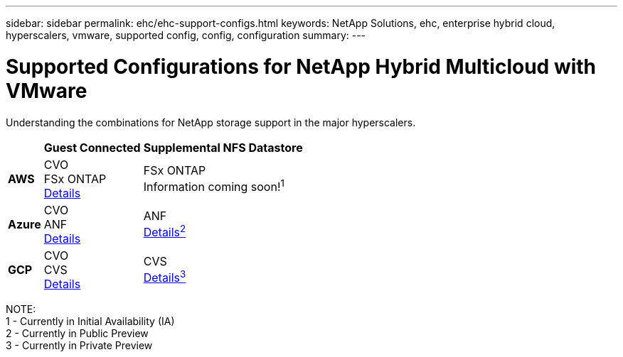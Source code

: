 ---
sidebar: sidebar
permalink: ehc/ehc-support-configs.html
keywords: NetApp Solutions, ehc, enterprise hybrid cloud, hyperscalers, vmware, supported config, config, configuration
summary:
---

= Supported Configurations for NetApp Hybrid Multicloud with VMware
:hardbreaks:
:nofooter:
:icons: font
:linkattrs:
:imagesdir: ./../media/

[.lead]
Understanding the combinations for NetApp storage support in the major hyperscalers.

[%autowidth.stretch]
|===
| ^| *Guest Connected* ^| *Supplemental NFS Datastore*
//
.^| *AWS*
^| CVO
FSx ONTAP
link:aws/aws-guest.html[Details]
^| FSx ONTAP
// link:https://blogs.vmware.com/cloud/2021/12/01/vmware-cloud-on-aws-going-big-reinvent2021/[Details^1^]
Information coming soon!^1^
//
.^| *Azure*
^| CVO
ANF
link:azure/azure-guest.html[Details]
^| ANF
link:azure/azure-native-overview.html[Details^2^]
//
.^| *GCP*
^| CVO
CVS
link:gcp/gcp-guest.html[Details]
^| CVS
link:https://www.netapp.com/google-cloud/google-cloud-vmware-engine-registration/[Details^3^]
|===

NOTE:
1 - Currently in Initial Availability (IA)
2 - Currently in Public Preview
3 - Currently in Private Preview
